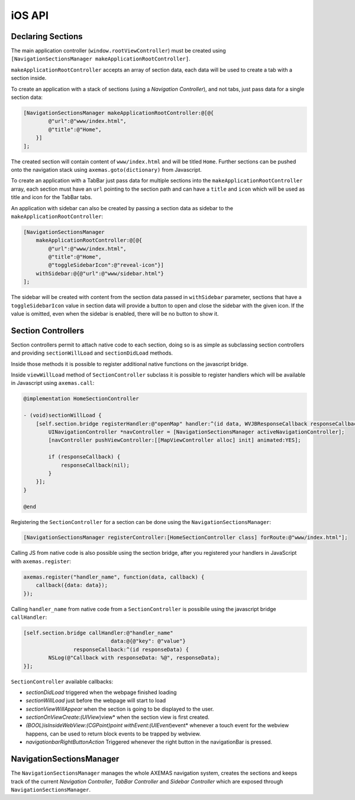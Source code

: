 .. _ios_api:

=======
iOS API
=======

Declaring Sections
==================

The main application controller (``window.rootViewController``) must be
created using ``[NavigationSectionsManager makeApplicationRootController]``.

``makeApplicationRootController`` accepts an array of section data, each data
will be used to create a tab with a section inside.

To create an application with a stack of sections (using a *Navigation Controller*),
and not tabs, just pass data for a single section data:

.. code-block:: objc

    [NavigationSectionsManager makeApplicationRootController:@[@{
            @"url":@"www/index.html",
            @"title":@"Home",
        }]
    ];

The created section will contain content of ``www/index.html`` and will be
titled ``Home``. Further sections can be pushed onto the navigation stack
using ``axemas.goto(dictionary)`` from Javascript. 

To create an application with a TabBar just pass data for multiple sections
into the ``makeApplicationRootController`` array, each section must have an
``url`` pointing to the section path and can have a ``title`` and ``icon`` which
will be used as title and icon for the TabBar tabs.

An application with sidebar can also be created by passing a section data as
sidebar to the ``makeApplicationRootController``:

.. code-block:: objc

    [NavigationSectionsManager 
        makeApplicationRootController:@[@{
            @"url":@"www/index.html",
            @"title":@"Home",
            @"toggleSidebarIcon":@"reveal-icon"}]
        withSidebar:@{@"url":@"www/sidebar.html"}
    ];

The sidebar will be created with content from the section data passed in
``withSidebar`` parameter, sections that have a ``toggleSidebarIcon``
value in section data will provide a button to open and close the sidebar
with the given icon. If the value is omitted, even when the sidebar is
enabled, there will be no button to show it.

.. _ios_section_controller:

Section Controllers
===================

Section controllers permit to attach native code to each section,
doing so is as simple as subclassing section controllers and
providing ``sectionWillLoad`` and ``sectionDidLoad`` methods.

Inside those methods it is possible to register additional native
functions on the javascript bridge.

Inside ``viewWillLoad`` method of ``SectionController`` subclass
it is possible to register handlers which will be available
in Javascript using ``axemas.call``:

.. code-block:: objc

    @implementation HomeSectionController

    - (void)sectionWillLoad {
        [self.section.bridge registerHandler:@"openMap" handler:^(id data, WVJBResponseCallback responseCallback) {
            UINavigationController *navController = [NavigationSectionsManager activeNavigationController];
            [navController pushViewController:[[MapViewController alloc] init] animated:YES];

            if (responseCallback) {
                responseCallback(nil);
            }
        }];
    }

    @end

Registering the ``SectionController`` for a section can be done
using the ``NavigationSectionsManager``:

.. code-block:: objc

    [NavigationSectionsManager registerController:[HomeSectionController class] forRoute:@"www/index.html"];

Calling JS from native code is also possible using the section bridge,
after you registered your handlers in JavaScript with ``axemas.register``:

.. code-block:: javascript

    axemas.register("handler_name", function(data, callback) {
        callback({data: data});
    });

Calling ``handler_name`` from native code from a ``SectionController``
is possibile using the javascript bridge ``callHandler``:

.. code-block:: objc

    [self.section.bridge callHandler:@"handler_name"
                                data:@{@"key": @"value"}
                    responseCallback:^(id responseData) {
            NSLog(@"Callback with responseData: %@", responseData);
    }];

``SectionController`` available callbacks:

- *sectionDidLoad* triggered when the webpage finished loading
- *sectionWillLoad* just before the webpage will start to load
- *sectionViewWillAppear* when the section is going to be displayed to the user.
- *sectionOnViewCreate:(UIView*)view* when the section view is first created.
- *(BOOL)isInsideWebView:(CGPoint)point withEvent:(UIEvent*)event* whenever a touch event for the webview happens, can be used to return block events to be trapped by webview.
- *navigationbarRightButtonAction* Triggered whenever the right button in the navigationBar is pressed.

NavigationSectionsManager
=========================

The ``NavigationSectionsManager`` manages the whole AXEMAS navigation
system, creates the sections and keeps track of the current *Navigation Controller*,
*TabBar Controller* and *Sidebar Controller* which are exposed through
``NavigationSectionsManager``.

.. objc:method:: (void)registerDefaultController:(Class)controllerClass

    Registers a given :ref:`ios_section_controller` for the specified route (html file).

.. objc:method:: (void)registerController:(Class)controllerClass forRoute:(NSString*)path

    Registers a given :ref:`ios_section_controller` as the default controller which is used for all
    the sections that do not provide a specific section controller.

.. objc:method:: (UIViewController*)makeApplicationRootController:(NSArray*)tabs

    Creates one or more :ref:`ios_section_controller`. The first controller specified
    in the array is considered the root controller. If more than one controller is
    provided a ``TabBar`` is created with each controller being a Tab.

    The ``tabs`` list should contain dictionaries in the format:

    .. code-block:: objc

        @{
            @"url": @"www/index.html",
            @"title": @"Home",
            @"toggleSidebarIcon": @"reveal-icon"
        }

.. objc:method:: (UIViewController*)makeApplicationRootController:(NSArray*)tabs withSidebar:(NSDictionary*)sidebarData

    Creates one or more :ref:`ios_section_controller`. The first controller specified
    in the array is considered the root controller. If more than one controller is
    provided a ``TabBar`` is created with each controller being a Tab.

    This also creates a ``SideBar`` with the :ref:`ios_section_controller` described by ``sidebarData``
    as the sidebar content.

    The ``tabs`` list and ``sidebarData`` should contain dictionaries in the format:

    .. code-block:: objc

        @{
            @"url": @"www/index.html",
            @"title": @"Home",
            @"toggleSidebarIcon": @"reveal-icon"
        }

.. objc:method:: (UINavigationController*)activeNavigationController

    Returns the `UINavigationController <https://developer.apple.com/library/ios/documentation/UIKit/Reference/UINavigationController_Class/>`_
    of the application. This is the object that manages the navigation stack (pushing and popping section controllers).
    See reference for a list of provided methods.

.. objc:method:: (UIViewController*)activeController

    Returns the current :ref:`ios_section_controller` on top of the navigation stack.
    This is usually the view that the user is currently looking at.

.. objc:method:: (id)activeSidebarController

    Returns the :java:ref:`AXMSidebarController` of the application.
    This is the object that manages the sidebar of the application if available.
    It also provides the following methods to manage the sidebar:

        - ``(IBAction)revealToggle:(id)sender``
        - ``UIViewController *rearViewController``
        - ``FrontViewPosition frontViewPosition``
        - ``(void)setFrontViewPosition:(FrontViewPosition)frontViewPosition animated:(BOOL)animated``

.. objc:method:: (void)goto:(NSDictionary*)data animated:(BOOL)animated

    Pushes on the view navigation stack the given  :ref:`ios_section_controller`. This works like
    :ref:`js_goto` and accepts ``data`` as ``NSDictionary`` with the same data as the related Javascript
    Object.

.. objc:method:: (void)showProgressDialog

    Displays a spinner on top of the application. This is automatically called
    whenever a new section is loaded.

.. objc:method:: (void)hideProgressDialog

    Hides the currently displayed spinner.

.. objc:method:: (void)store:(NSString*)value withKey:(NSString *)key

    Stores a new value in the application persistent storage.

.. objc:method:: (NSString *)getValueFrom:(NSString*)key

    Retrieves a previously stored value from the application persistent storage.

.. objc:method:: (void)removeValueFrom:(NSString*)key

    Deletes a value from the application persistent storage.
